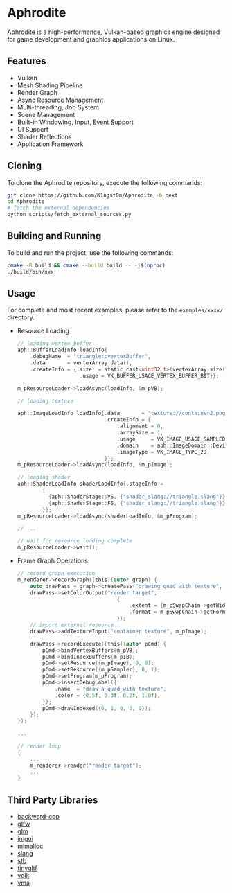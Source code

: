 * Aphrodite

  Aphrodite is a high-performance, Vulkan-based graphics engine designed for game development and graphics applications on Linux.

[[file:https://raw.githubusercontent.com/k1ngst0m/assets_dir/master/.github/aphrodite/screenshot.png]]

** Features

  - Vulkan
  - Mesh Shading Pipeline
  - Render Graph
  - Async Resource Management
  - Multi-threading, Job System
  - Scene Management
  - Built-in Windowing, Input, Event Support
  - UI Support
  - Shader Reflections
  - Application Framework

** Cloning

  To clone the Aphrodite repository, execute the following commands:

  #+BEGIN_SRC bash
  git clone https://github.com/K1ngst0m/Aphrodite -b next
  cd Aphrodite
  # fetch the external dependencies
  python scripts/fetch_external_sources.py
  #+END_SRC

** Building and Running

  To build and run the project, use the following commands:

  #+BEGIN_SRC bash
  cmake -B build && cmake --build build -- -j$(nproc)
  ./build/bin/xxx
  #+END_SRC

** Usage

  For complete and most recent examples, please refer to the ~examples/xxxx/~ directory.

  - Resource Loading

    #+BEGIN_SRC c
    // loading vertex buffer
    aph::BufferLoadInfo loadInfo{
        .debugName  = "triangle::vertexBuffer",
        .data       = vertexArray.data(),
        .createInfo = {.size  = static_cast<uint32_t>(vertexArray.size() * sizeof(vertexArray[0])),
                        .usage = VK_BUFFER_USAGE_VERTEX_BUFFER_BIT}};

    m_pResourceLoader->loadAsync(loadInfo, &m_pVB);

    // loading texture

    aph::ImageLoadInfo loadInfo{.data       = "texture://container2.png",
                                .createInfo = {
                                    .alignment = 0,
                                    .arraySize = 1,
                                    .usage     = VK_IMAGE_USAGE_SAMPLED_BIT,
                                    .domain    = aph::ImageDomain::Device,
                                    .imageType = VK_IMAGE_TYPE_2D,
                                }};
    m_pResourceLoader->loadAsync(loadInfo, &m_pImage);

    // loading shader
    aph::ShaderLoadInfo shaderLoadInfo{.stageInfo =
            {
              {aph::ShaderStage::VS, {"shader_slang://triangle.slang"}},
              {aph::ShaderStage::FS, {"shader_slang://triangle.slang"}},
            }};
    m_pResourceLoader->loadAsync(shaderLoadInfo, &m_pProgram);

    // ...

    // wait for resource loading complete
    m_pResourceLoader->wait();
    #+END_SRC

  - Frame Graph Operations

    #+BEGIN_SRC c
    // record graph execution
    m_renderer->recordGraph([this](auto* graph) {
        auto drawPass = graph->createPass("drawing quad with texture", aph::QueueType::Graphics);
        drawPass->setColorOutput("render target",
                                    {
                                        .extent = {m_pSwapChain->getWidth(), m_pSwapChain->getHeight(), 1},
                                        .format = m_pSwapChain->getFormat(),
                                    });
        // import external resource
        drawPass->addTextureInput("container texture", m_pImage);

        drawPass->recordExecute([this](auto* pCmd) {
            pCmd->bindVertexBuffers(m_pVB);
            pCmd->bindIndexBuffers(m_pIB);
            pCmd->setResource({m_pImage}, 0, 0);
            pCmd->setResource({m_pSampler}, 0, 1);
            pCmd->setProgram(m_pProgram);
            pCmd->insertDebugLabel({
                .name  = "draw a quad with texture",
                .color = {0.5f, 0.3f, 0.2f, 1.0f},
            });
            pCmd->drawIndexed({6, 1, 0, 0, 0});
        });
    });

    ...

    // render loop
    {
        ...
        m_renderer->render("render target");
        ...
    }
    #+END_SRC

** Third Party Libraries

- [[https://github.com/bombela/backward-cpp][backward-cpp]]
- [[https://github.com/glfw/glfw][glfw]]
- [[https://github.com/g-truc/glm][glm]]
- [[https://github.com/ocornut/imgui][imgui]]
- [[https://github.com/microsoft/mimalloc][mimalloc]]
- [[https://github.com/shader-slang/slang][slang]]
- [[https://github.com/nothings/stb][stb]]
- [[https://github.com/syoyo/tinygltf][tinygltf]]
- [[https://github.com/zeux/volk][volk]]
- [[https://github.com/GPUOpen-LibrariesAndSDKs/VulkanMemoryAllocator][vma]]

